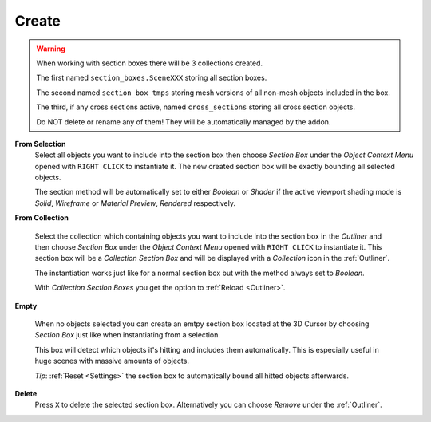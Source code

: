 ######
Create
######

.. warning::
    When working with section boxes there will be 3 collections created.

    The first named ``section_boxes.SceneXXX`` storing all section boxes.

    The second named ``section_box_tmps`` storing mesh versions of all non-mesh objects included in the box.

    The third, if any cross sections active, named ``cross_sections`` storing all cross section objects.

    Do NOT delete or rename any of them! They will be automatically managed by the addon.

**From Selection**
 Select all objects you want to include into the section box then choose *Section Box* under the *Object Context Menu* opened with ``RIGHT CLICK`` to instantiate it.
 The new created section box will be exactly bounding all selected objects.

 The section method will be automatically set to either *Boolean* or *Shader* if the active viewport shading mode is *Solid*, *Wireframe* or *Material Preview*, *Rendered* respectively.

**From Collection**

 Select the collection which containing objects you want to include into the section box in the *Outliner* and then choose *Section Box* under the *Object Context Menu* opened with ``RIGHT CLICK`` to instantiate it.
 This section box will be a *Collection Section Box* and will be displayed with a *Collection* icon in the :ref:`Outliner`.
 
 The instantiation works just like for a normal section box but with the method always set to *Boolean*.
 
 With *Collection Section Boxes* you get the option to :ref:`Reload <Outliner>`.

**Empty**

 When no objects selected you can create an emtpy section box located at the 3D Cursor by choosing *Section Box* just like when instantiating from a selection.

 This box will detect which objects it's hitting and includes them automatically. This is especially useful in huge scenes with massive amounts of objects.

 *Tip*: :ref:`Reset <Settings>` the section box to automatically bound all hitted objects afterwards.


**Delete**
 Press ``X`` to delete the selected section box. Alternatively you can choose *Remove* under the :ref:`Outliner`.